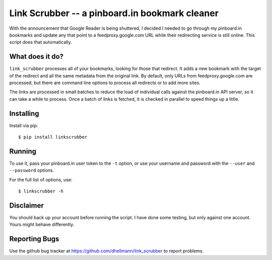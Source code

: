=================================================
 Link Scrubber -- a pinboard.in bookmark cleaner
=================================================

With the announcement that Google Reader is being shuttered, I decided
I needed to go through my pinboard.in bookmarks and update any that
point to a feedproxy.google.com URL while their redirecting service is
still online. This script does that automatically.

What does it do?
================

``link_scrubber`` processes all of your bookmarks, looking for those
that redirect. It adds a new bookmark with the target of the redirect
and all the same metadata from the original link. By default, only
URLs from feedproxy.google.com are processed, but there are command
line options to process all redirects or to add more sites.

The links are processed in small batches to reduce the load of
individual calls against the pinboard.in API server, so it can take a
while to process. Once a batch of links is fetched, it is checked in
parallel to speed things up a little.

Installing
==========

Install via pip::

  $ pip install linkscrubber

Running
=======

To use it, pass your pinboard.in user token to the ``-t`` option, or
use your username and password with the ``--user`` and ``--password``
options.

For the full list of options, use::

  $ linkscrubber -h

Disclaimer
==========

You should back up your account before running the script. I have done
some testing, but only against one account. Yours might behave
differently.

Reporting Bugs
==============

Use the github bug tracker at
https://github.com/dhellmann/link_scrubber to report problems.

